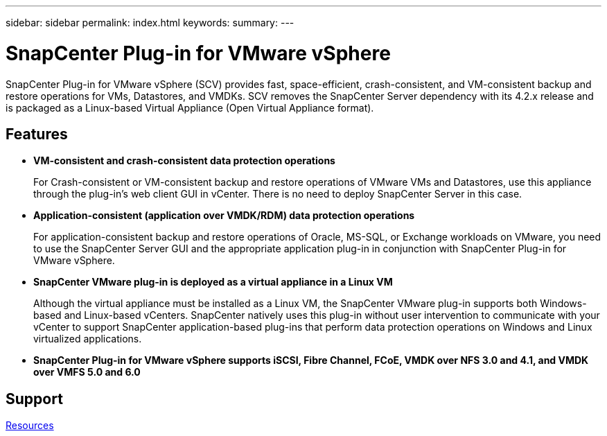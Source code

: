 ---
sidebar: sidebar
permalink: index.html
keywords:
summary:
---

= SnapCenter Plug-in for VMware vSphere
:hardbreaks:
:nofooter:
:icons: font
:linkattrs:
:imagesdir: ./media/

//
//
//
//
//

SnapCenter Plug-in for VMware vSphere (SCV) provides fast, space-efficient, crash-consistent, and VM-consistent backup and restore operations for VMs, Datastores, and VMDKs. SCV removes the SnapCenter Server dependency with its 4.2.x release and is packaged as a Linux-based Virtual Appliance (Open Virtual Appliance format).

== Features

* *VM-consistent and crash-consistent data protection operations*
+
For Crash-consistent or VM-consistent backup and restore operations of VMware VMs and Datastores, use this appliance through the plug-in's web client GUI in vCenter. There is no need to deploy SnapCenter Server in this case.

* *Application-consistent (application over VMDK/RDM) data protection operations*
+
For application-consistent backup and restore operations of Oracle, MS-SQL, or Exchange workloads on VMware, you need to use the SnapCenter Server GUI and the appropriate application plug-in in conjunction with SnapCenter Plug-in for VMware vSphere.

* *SnapCenter VMware plug-in is deployed as a virtual appliance in a Linux VM*
+
Although the virtual appliance must be installed as a Linux VM, the SnapCenter VMware plug-in supports both Windows-based and Linux-based vCenters. SnapCenter natively uses this plug-in without user intervention to communicate with your vCenter to support SnapCenter application-based plug-ins that perform data protection operations on Windows and Linux virtualized applications.

* *SnapCenter Plug-in for VMware vSphere supports iSCSI, Fibre Channel, FCoE, VMDK over NFS 3.0 and 4.1, and VMDK over VMFS 5.0 and 6.0*

== Support

https://www.netapp.com/data-protection/backup-recovery/snapcenter-backup-management/documentation/[Resources^]
